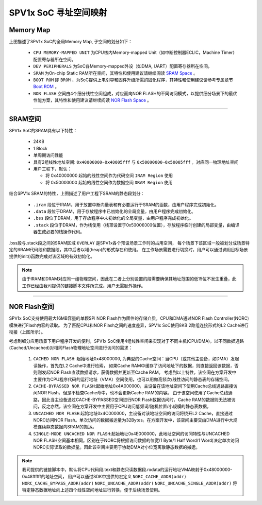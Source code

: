 SPV1x SoC 寻址空间映射
========================

Memory Map
----------------------

.. image:: ../_static/kiwi-soc-memory-map.png
  :align: center

.. _Boot ROM: brom.html

上图描述了SPV1x SoC的全局Memory Map, 子空间的划分如下：

  - ``CPU MEMORY-MAPPED UNIT`` 为CPU核内Memory-mapped Unit（如中断控制器ECLIC，Machine Timer）配置寄存器所在空间。
  - ``DEV PERIPHERALS`` 为SoC各Memory-mapped外设（如DMA, UART）配置寄存器所在空间。
  - ``SRAM`` 为On-chip Static RAM所在空间，其特性和使用建议请继续阅读 `SRAM Space`_ 。
  - ``BOOT ROM`` 即 ``BROM`` ，为SoC提供上电引导和固件升级所需的固化程序，其特性和使用建议请参考专属章节 `Boot ROM`_ 。
  - ``NOR FLASH`` 空间由4个细分线性空间组成，对应面向NOR FLASH的不同访问模式，以提供细分场景下的最优性能方案，其特性和使用建议请继续阅读 `NOR Flash Space`_ 。

----------------------

.. _SRAM Space:

SRAM空间
----------------------

SPV1x SoC的SRAM具有以下特性：

  - 24KB
  - 1 Block
  - 单周期访问性能
  - 具有2组线性地址空间: ``0x40000000~0x40005fff`` 与 ``0x50000000~0x50005fff`` ，对应同一物理地址空间
  - 用户工程下，默认：

    + 将 0x40000000 起始的线性空间作为代码空间 ``IRAM Region`` 使用
    + 将 0x50000000 起始的线性空间作为数据空间 ``DRAM Region`` 使用

.. image:: ../_static/kiwi-sram-memory-map.png
  :align: center

结合SPV1x SRAM的特性，上图描述了用户工程下SRAM的静态段划分：

  - ``.iram`` 段位于IRAM，用于放置中断向量表和有必要运行于SRAM的函数，由用户程序完成初始化。
  - ``.data`` 段位于DRAM，用于存放程序中已初始化的全局变量，由用户程序完成初始化。
  - ``.bss`` 段位于DRAM，用于存放程序中未初始化的全局变量，由用户程序完成初始化。
  - ``.stack`` 段位于DRAM，作为栈使用（栈顶设置于0x50006000位置），存放程序临时创建的局部变量，由编译器生成必要的栈操作代码。

.bss段与.stack段之间的SRAM区域 ``OVERLAY`` 是SPV1x各个预设场景工作时的占用空间，
每个场景下该区域一般被划分成场景特定的SRAM代码段和数据段，其中后者以堆(heap)的形式存在和使用。
在工作场景需要进行切换时，用户可以通过调用目标场景提供的init()函数完成对该区域的有效初始化。

.. note::
  由于IRAM和DRAM对应同一组物理空间，因此在二者上分别设置的段需要确保其地址范围的低15位不发生重叠，此工作已经由我司提供的链接脚本文件所完成，用户无需额外操作。

------------------

.. _NOR Flash Space:

NOR Flash空间
------------------

.. image:: ../_static/kiwi-norc.png
  :align: center
  :width: 512px

SPV1x SoC支持使用最大16MB容量的单颗SPI NOR Flash作为固件的存储介质，CPU和DMA通过NOR Flash Controller(NORC)模块进行Flash内容的读取。
为了匹配CPU和NOR Flash之间的速度差异，SPV1x SoC使用8KB 2路组连接形式的L2 Cache进行衔接（上图所示）。

考虑到细分应用场景下用户程序开发的便利，SPV1x SoC使用4组线性空间来实现对于不同主机(CPU/DMA)，以不同数据通路(Cached/Uncached)对相同Flash物理地址空间进行访问的需求：

  1. ``CACHED NOR FLASH``: 起始地址0x48000000, 为典型的Cache空间：当CPU（或其他主设备，如DMA）发起读操作，首先在L2 Cache中进行检索，
     如果Cache RAM中缓存了访问地址下的数据，则直接返回该数据，否则则发起NOR Flash直读数据请求，获得数据并更新至Cache RAM。
     考虑到以上特性，该空间在方案开发中主要作为CPU程序代码的运行地址（VMA）空间使用，也可以用做高频次/线性访问的静态表的存储空间。
  2. ``CACHE-BYPASSED NOR FLASH``:起始地址0x4A000000，主设备在该地址空间下使用Cache总线通路直接访问NOR Flash，但是不检查Cache命中，也不会更新Cache RAM的内容。
     由于该空间使用了Cache总线通路，因此当主设备通过CACHE-BYPASSED空间进行NOR Flash数据访问时，Cache RAM的数据则无法被访问，反之亦然。该空间在方案开发中主要用于CPU访问低频词/随机位置/小规模的静态表数据。
  3. ``UNCACHED NOR FLASH``:起始地址0x4C000000，主设备对该地址空间的访问将绕开L2 Cache，直接通过NORC访问NOR Flash。单次访问的数据搬运量为32Bytes。在方案开发中，该空间主要交由DMA进行中大规模连续静态数据向SRAM的搬运。
  4. ``SINGLE-MODE UNCACHED NOR FLASH``:起始地址0x4E000000，此地址空间的访问特性与UNCACHED NOR FLASH空间基本相同。区别在于NORC将根据访问数据的位宽(1 Byte/1 Half Word/1 Word)决定单次访问NORC实际读取的数据量。因此该空间主要用于协助DMA对小位宽离散静态数据的搬运。

.. note::
  我司提供的链接脚本中，默认将CPU代码段.text和静态只读数据段.rodata的运行地址VMA映射于0x48000000-0x48ffffff的地址空间，
  用户可以通过SDK中提供的宏定义 ``NORC_CACHE_ADDR(addr)`` ``NORC_CACHE_BYPASS_ADDR(addr)`` ``NORC_UNCACHE_ADDR(addr)``  ``NORC_UNCACHE_SINGLE_ADDR(addr)``
  将特定静态数据地址向上述四个线性空间地址进行转换，便于后续场景使用。 